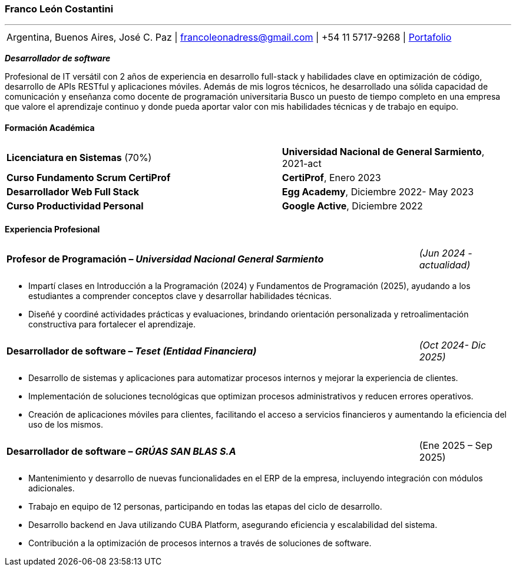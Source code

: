 :images-dir: habilidades

=== Franco León Costantini
---
[.text-center.contact-table, grid=none, frame=none, stripes=none, %noheader]
|===
| Argentina, Buenos Aires, José C. Paz &#124; francoleonadress@gmail.com &#124; +54 11 5717-9268 &#124; link:https://francoleon42.github.io/portafolio/[Portafolio]
|===


**_Desarrollador de software_** +

Profesional de IT versátil con 2 años de experiencia en desarrollo full-stack y habilidades clave en optimización de código, desarrollo de APIs RESTful y aplicaciones móviles. Además de mis logros técnicos, he desarrollado una sólida capacidad de comunicación y enseñanza como docente de programación universitaria Busco un puesto de tiempo completo en una empresa que valore el aprendizaje continuo y donde pueda aportar valor con mis habilidades técnicas y de trabajo en equipo.

// La formacion es cuadro de dos columnas donde la primer va el titulo y en la otra la institucion y fecha
==== ***Formación Académica***

[grid=none, frame=none, cols="60,50"]
|===
| *Licenciatura en Sistemas* (70%)  
| [small]#**Universidad Nacional de General Sarmiento**, 2021-act#

| *Curso Fundamento Scrum CertiProf*  
| [small]#**CertiProf**, Enero 2023#

| *Desarrollador Web Full Stack* 
| [small]#**Egg Academy**, Diciembre 2022- May 2023#

| *Curso Productividad Personal*  
| [small]#**Google Active**, Diciembre 2022#
|===


// La experiencia profesional tiene un titulo en formato columna la primera es el titulo con su empresa y la otra el rango de fechas
// Debajo un listado de las tareas realizadas con orientacion a logros
==== ***Experiencia Profesional*** 

//
//[grid=none, frame=none, cols="90,20"]
//|===
//| **Desarrollador Backend – _Innovatech Solutions_**
//| [small]#_(Ene 2023- Sep 2024)_# 
//|===

//** Optimización y mantenimiento de aplicaciones web, mejorando el rendimiento y la eficiencia del sistema en un 20%.
//** Desarrollo y mantenimiento de APIs RESTful para integrar nuevos servicios y ampliar la funcionalidad de las aplicaciones.
//** Colaboración con equipos multidisciplinarios bajo metodologías ágiles, incrementando la eficiencia en el desarrollo de nuevas funcionalidades.

    
[grid=none, frame=none, cols="90,20"]
|===
| **Profesor de Programación – _Universidad Nacional General Sarmiento_** 
| [small]#_(Jun 2024 - actualidad)_#  
|===

** Impartí clases en Introducción a la Programación (2024) y Fundamentos de Programación (2025), ayudando a los estudiantes a comprender conceptos clave y desarrollar habilidades técnicas.
** Diseñé y coordiné actividades prácticas y evaluaciones, brindando orientación personalizada y retroalimentación constructiva para fortalecer el aprendizaje.


[grid=none, frame=none, cols="90,20"]
|===
| **Desarrollador de software – _Teset (Entidad Financiera)_**  
| [small]#_(Oct 2024- Dic 2025)_# 
|===

** Desarrollo de sistemas y aplicaciones para automatizar procesos internos y mejorar la experiencia de clientes.
** Implementación de soluciones tecnológicas que optimizan procesos administrativos y reducen errores operativos.
** Creación de aplicaciones móviles para clientes, facilitando el acceso a servicios financieros y aumentando la eficiencia del uso de los mismos.

[grid=none, frame=none, cols="90,20"]
|===
| **Desarrollador de software – _GRÚAS SAN BLAS S.A_** 
| [small right]#(Ene 2025 – Sep 2025)#
|===
** Mantenimiento y desarrollo de nuevas funcionalidades en el ERP de la empresa, incluyendo integración con módulos adicionales.
** Trabajo en equipo de 12 personas, participando en todas las etapas del ciclo de desarrollo. 
** Desarrollo backend en Java utilizando CUBA Platform, asegurando eficiencia y escalabilidad del sistema.
** Contribución a la optimización de procesos internos a través de soluciones de software.
 




